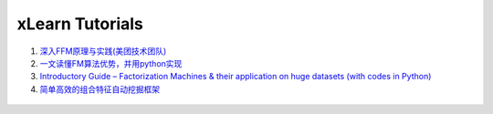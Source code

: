 xLearn Tutorials
^^^^^^^^^^^^^^^^^^^^^^^^^^^

(1) `深入FFM原理与实践(美团技术团队)`__
(2) `一文读懂FM算法优势，并用python实现`__
(3) `Introductory Guide – Factorization Machines & their application on huge datasets (with codes in Python)`__
(4) `简单高效的组合特征自动挖掘框架`__

 .. __: https://tech.meituan.com/deep_understanding_of_ffm_principles_and_practices.html
 .. __: https://yq.aliyun.com/articles/374170
 .. __: https://www.analyticsvidhya.com/blog/2018/01/factorization-machines/
 .. __: https://zhuanlan.zhihu.com/p/42946318